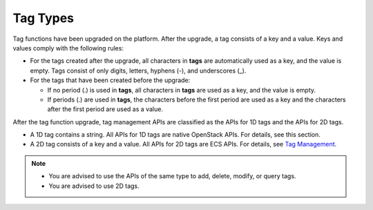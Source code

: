 Tag Types
=========

Tag functions have been upgraded on the platform. After the upgrade, a tag consists of a key and a value. Keys and values comply with the following rules:

-  For the tags created after the upgrade, all characters in **tags** are automatically used as a key, and the value is empty. Tags consist of only digits, letters, hyphens (-), and underscores (_).
-  For the tags that have been created before the upgrade:

   -  If no period (.) is used in **tags**, all characters in **tags** are used as a key, and the value is empty.
   -  If periods (.) are used in **tags**, the characters before the first period are used as a key and the characters after the first period are used as a value.

After the tag function upgrade, tag management APIs are classified as the APIs for 1D tags and the APIs for 2D tags.

-  A 1D tag contains a string. All APIs for 1D tags are native OpenStack APIs. For details, see this section.
-  A 2D tag consists of a key and a value. All APIs for 2D tags are ECS APIs. For details, see `Tag Management <../../apis_recommended/tag_management/index.html>`__.

.. note::

   -  You are advised to use the APIs of the same type to add, delete, modify, or query tags.
   -  You are advised to use 2D tags.


